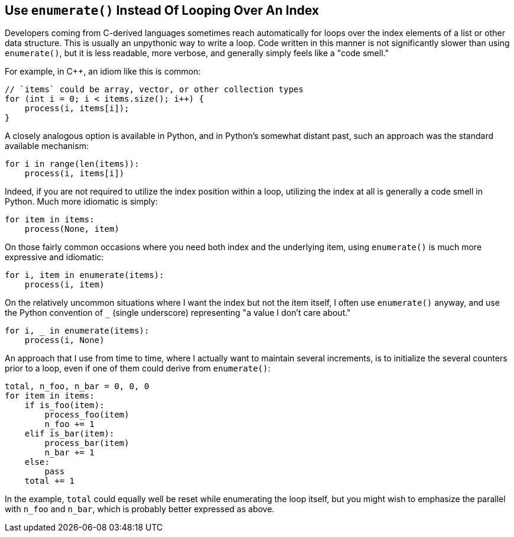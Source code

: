 == Use `enumerate()` Instead Of Looping Over An Index

Developers coming from C-derived languages sometimes reach automatically for
loops over the index elements of a list or other data structure.  This is
usually an unpythonic way to write a loop.  Code written in this manner is not
significantly slower than using `enumerate()`, but it is less readable, more
verbose, and generally simply feels like a "code smell."

For example, in C++, an idiom like this is common:

[source,c++]
----
// `items` could be array, vector, or other collection types
for (int i = 0; i < items.size(); i++) {
    process(i, items[i]);
}
----

A closely analogous option is available in Python, and in Python's somewhat
distant past, such an approach was the standard available mechanism:

[source,python]
----
for i in range(len(items)):
    process(i, items[i])
----

Indeed, if you are not required to utilize the index position within a loop,
utilizing the index at all is generally a code smell in Python.  Much more
idiomatic is simply:

[source,python]
----
for item in items:
    process(None, item)
----

On those fairly common occasions where you need both index and the underlying
item, using `enumerate()` is much more expressive and idiomatic:

[source,python]
----
for i, item in enumerate(items):
    process(i, item)
----

On the relatively uncommon situations where I want the index but not the item
itself, I often use `enumerate()` anyway, and use the Python convention of `_`
(single underscore) representing "a value I don't care about."

[source,python]
----
for i, _ in enumerate(items):
    process(i, None)
----

An approach that I use from time to time, where I actually want to maintain
several increments, is to initialize the several counters prior to a loop,
even if one of them could derive from `enumerate()`:

[source,python]
----
total, n_foo, n_bar = 0, 0, 0
for item in items:
    if is_foo(item):
        process_foo(item)
        n_foo += 1
    elif is_bar(item):
        process_bar(item)
        n_bar += 1
    else:
        pass
    total += 1
----

In the example, `total` could equally well be reset while enumerating the loop
itself, but you might wish to emphasize the parallel with `n_foo` and `n_bar`,
which is probably better expressed as above.
